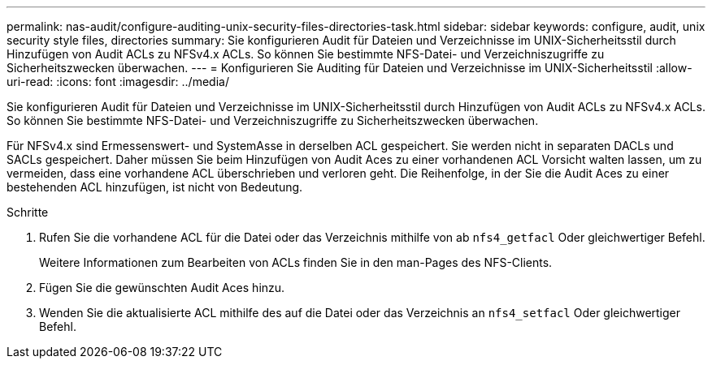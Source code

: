 ---
permalink: nas-audit/configure-auditing-unix-security-files-directories-task.html 
sidebar: sidebar 
keywords: configure, audit, unix security style files, directories 
summary: Sie konfigurieren Audit für Dateien und Verzeichnisse im UNIX-Sicherheitsstil durch Hinzufügen von Audit ACLs zu NFSv4.x ACLs. So können Sie bestimmte NFS-Datei- und Verzeichniszugriffe zu Sicherheitszwecken überwachen. 
---
= Konfigurieren Sie Auditing für Dateien und Verzeichnisse im UNIX-Sicherheitsstil
:allow-uri-read: 
:icons: font
:imagesdir: ../media/


[role="lead"]
Sie konfigurieren Audit für Dateien und Verzeichnisse im UNIX-Sicherheitsstil durch Hinzufügen von Audit ACLs zu NFSv4.x ACLs. So können Sie bestimmte NFS-Datei- und Verzeichniszugriffe zu Sicherheitszwecken überwachen.

Für NFSv4.x sind Ermessenswert- und SystemAsse in derselben ACL gespeichert. Sie werden nicht in separaten DACLs und SACLs gespeichert. Daher müssen Sie beim Hinzufügen von Audit Aces zu einer vorhandenen ACL Vorsicht walten lassen, um zu vermeiden, dass eine vorhandene ACL überschrieben und verloren geht. Die Reihenfolge, in der Sie die Audit Aces zu einer bestehenden ACL hinzufügen, ist nicht von Bedeutung.

.Schritte
. Rufen Sie die vorhandene ACL für die Datei oder das Verzeichnis mithilfe von ab `nfs4_getfacl` Oder gleichwertiger Befehl.
+
Weitere Informationen zum Bearbeiten von ACLs finden Sie in den man-Pages des NFS-Clients.

. Fügen Sie die gewünschten Audit Aces hinzu.
. Wenden Sie die aktualisierte ACL mithilfe des auf die Datei oder das Verzeichnis an `nfs4_setfacl` Oder gleichwertiger Befehl.

